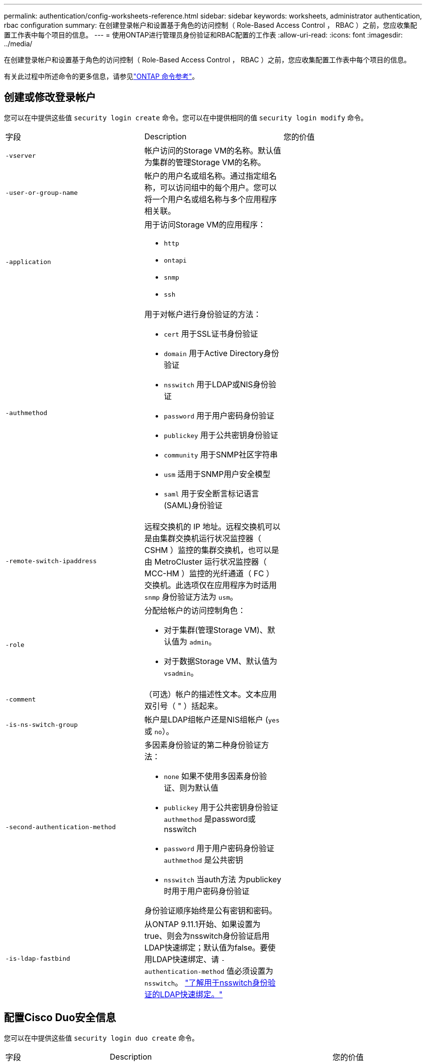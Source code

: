 ---
permalink: authentication/config-worksheets-reference.html 
sidebar: sidebar 
keywords: worksheets, administrator authentication, rbac configuration 
summary: 在创建登录帐户和设置基于角色的访问控制（ Role-Based Access Control ， RBAC ）之前，您应收集配置工作表中每个项目的信息。 
---
= 使用ONTAP进行管理员身份验证和RBAC配置的工作表
:allow-uri-read: 
:icons: font
:imagesdir: ../media/


[role="lead"]
在创建登录帐户和设置基于角色的访问控制（ Role-Based Access Control ， RBAC ）之前，您应收集配置工作表中每个项目的信息。

有关此过程中所述命令的更多信息，请参见link:https://docs.netapp.com/us-en/ontap-cli/["ONTAP 命令参考"^]。



== 创建或修改登录帐户

您可以在中提供这些值 `security login create` 命令。您可以在中提供相同的值 `security login modify` 命令。

[cols="3*"]
|===


| 字段 | Description | 您的价值 


 a| 
`-vserver`
 a| 
帐户访问的Storage VM的名称。默认值为集群的管理Storage VM的名称。
 a| 



 a| 
`-user-or-group-name`
 a| 
帐户的用户名或组名称。通过指定组名称，可以访问组中的每个用户。您可以将一个用户名或组名称与多个应用程序相关联。
 a| 



 a| 
`-application`
 a| 
用于访问Storage VM的应用程序：

* `http`
* `ontapi`
* `snmp`
* `ssh`

 a| 



 a| 
`-authmethod`
 a| 
用于对帐户进行身份验证的方法：

* `cert` 用于SSL证书身份验证
* `domain` 用于Active Directory身份验证
* `nsswitch` 用于LDAP或NIS身份验证
* `password` 用于用户密码身份验证
* `publickey` 用于公共密钥身份验证
* `community` 用于SNMP社区字符串
* `usm` 适用于SNMP用户安全模型
* `saml` 用于安全断言标记语言(SAML)身份验证

 a| 



 a| 
`-remote-switch-ipaddress`
 a| 
远程交换机的 IP 地址。远程交换机可以是由集群交换机运行状况监控器（ CSHM ）监控的集群交换机，也可以是由 MetroCluster 运行状况监控器（ MCC-HM ）监控的光纤通道（ FC ）交换机。此选项仅在应用程序为时适用 `snmp` 身份验证方法为 `usm`。
 a| 



 a| 
`-role`
 a| 
分配给帐户的访问控制角色：

* 对于集群(管理Storage VM)、默认值为 `admin`。
* 对于数据Storage VM、默认值为 `vsadmin`。

 a| 



 a| 
`-comment`
 a| 
（可选）帐户的描述性文本。文本应用双引号（ " ）括起来。
 a| 



 a| 
`-is-ns-switch-group`
 a| 
帐户是LDAP组帐户还是NIS组帐户 (`yes` 或 `no`）。
 a| 



 a| 
`-second-authentication-method`
 a| 
多因素身份验证的第二种身份验证方法：

* `none` 如果不使用多因素身份验证、则为默认值
* `publickey` 用于公共密钥身份验证 `authmethod` 是password或nsswitch
* `password` 用于用户密码身份验证 `authmethod` 是公共密钥
* `nsswitch` 当auth方法 为publickey时用于用户密码身份验证


身份验证顺序始终是公有密钥和密码。
 a| 



 a| 
`-is-ldap-fastbind`
 a| 
从ONTAP 9.11.1开始、如果设置为true、则会为nsswitch身份验证启用LDAP快速绑定；默认值为false。要使用LDAP快速绑定、请 `-authentication-method` 值必须设置为 `nsswitch`。 link:../nfs-admin/ldap-fast-bind-nsswitch-authentication-task.html["了解用于nsswitch身份验证的LDAP快速绑定。"]
 a| 

|===


== 配置Cisco Duo安全信息

您可以在中提供这些值 `security login duo create` 命令。

[cols="3*"]
|===


| 字段 | Description | 您的价值 


 a| 
`-vserver`
 a| 
要应用Duo身份验证设置的Storage VM (在ONTAP命令行界面中称为Vserver)。
 a| 



 a| 
`-integration-key`
 a| 
您的集成密钥、在向Duo注册SSH应用程序时获得。
 a| 



 a| 
`-secret-key`
 a| 
您的机密密钥、在向Duo注册SSH应用程序时获得。
 a| 



 a| 
`-api-host`
 a| 
向Duo注册SSH应用程序时获得的API主机名。例如：

[listing]
----
api-<HOSTNAME>.duosecurity.com
---- a| 



 a| 
`-fail-mode`
 a| 
如果出现服务或配置错误、导致无法进行Duo身份验证、则操作将失败 `safe` (允许访问)或 `secure` (拒绝访问)。默认值为 `safe`，这意味着如果Duo身份验证因诸如Duo API服务器不可访问等错误而失败，则会绕过它。
 a| 



 a| 
`-http-proxy`
 a| 
使用指定的HTTP代理。如果HTTP代理需要身份验证、请在代理URL中包含凭据。例如：

[listing]
----
http-proxy=http://username:password@proxy.example.org:8080
---- a| 



 a| 
`-autopush`
 a| 
两者之一 `true` 或 `false`。默认值为 `false`。条件 `true`，Duo会自动向用户的电话发送推入登录请求，如果推入不可用，则恢复到电话呼叫。请注意、这会有效地禁用密码身份验证。条件 `false`，则系统将提示用户选择一种身份验证方法。

配置时 `autopush = true`，我们建议设置 `max-prompts = 1`。
 a| 



 a| 
`-max-prompts`
 a| 
如果用户无法通过第二个因素进行身份验证、Duo会提示用户再次进行身份验证。此选项设置Duo拒绝访问前显示的最大提示数。必须为 `1`， `2`或 `3`。默认值为 `1`。

例如、何时 `max-prompts = 1`，则用户需要在第一个提示符处成功进行身份验证，而如果 `max-prompts = 2`，如果用户在初始提示符处输入的信息不正确，则会再次提示他/她进行身份验证。

配置时 `autopush = true`，我们建议设置 `max-prompts = 1`。

为了获得最佳体验、仅使用公共密钥身份验证的用户将始终拥有 `max-prompts` 设置为 `1`。
 a| 



 a| 
`-enabled`
 a| 
启用Duo双重身份验证。设置为 `true` 默认情况下。启用后、在SSH登录期间会根据配置的参数强制实施Duo双重身份验证。禁用Duo时(设置为 `false`)、则会忽略Duo身份验证。
 a| 



 a| 
`-pushinfo`
 a| 
此选项可在推送通知中提供追加信息、例如正在访问的应用程序或服务的名称。这有助于用户验证他们是否登录到正确的服务、并提供额外的安全层。
 a| 

|===


== 定义自定义角色

您可以在中提供这些值 `security login role create` 命令。

[cols="3*"]
|===


| 字段 | Description | 您的价值 


 a| 
`-vserver`
 a| 
(可选)与角色关联的Storage VM的名称(在ONTAP命令行界面中称为Vserver)。
 a| 



 a| 
`-role`
 a| 
角色的名称。
 a| 



 a| 
`-cmddirname`
 a| 
角色授予访问权限的命令或命令目录。您应将命令子目录名称用双引号（ " ）括起来。例如： `"volume snapshot"`。您必须输入 `DEFAULT` 指定所有命令目录。
 a| 



 a| 
`-access`
 a| 
（可选）角色的访问级别。对于命令目录：

* `none` (自定义角色的默认值)拒绝访问命令目录中的命令
* `readonly` 授予对的访问权限 `show` 命令目录及其子目录中的命令
* `all` 授予对命令目录及其子目录中所有命令的访问权限


对于_noninsic commands_(不以 `create`， `modify`， `delete`或 `show`）：

* `none` (自定义角色的默认值)拒绝访问命令
* `readonly` 不适用
* `all` 授予对命令的访问权限


要授予或拒绝对内部命令的访问权限，必须指定命令目录。
 a| 



 a| 
`-query`
 a| 
（可选）用于筛选访问级别的查询对象，该对象以命令或命令目录中某个命令的有效选项的形式指定。您应将查询对象用双引号（ " ）括起来。例如、如果命令目录为 `volume`，查询对象 `"-aggr aggr0"` 将启用对的访问 `aggr0` 仅聚合。
 a| 

|===


== 将公有密钥与用户帐户关联

您可以在中提供这些值 `security login publickey create` 命令。

[cols="3*"]
|===


| 字段 | Description | 您的价值 


 a| 
`-vserver`
 a| 
(可选)帐户访问的Storage VM的名称。
 a| 



 a| 
`-username`
 a| 
帐户的用户名。默认值、 `admin`，这是集群管理员的默认名称。
 a| 



 a| 
`-index`
 a| 
公有密钥的索引编号。如果密钥是为帐户创建的第一个密钥，则默认值为 0 ；否则，默认值将比帐户的最高现有索引编号多一个。
 a| 



 a| 
`-publickey`
 a| 
OpenSSH 公有密钥。您应将密钥用双引号（ " ）括起来。
 a| 



 a| 
`-role`
 a| 
分配给帐户的访问控制角色。
 a| 



 a| 
`-comment`
 a| 
（可选）公有密钥的描述性文本。文本应用双引号（ " ）括起来。
 a| 



 a| 
`-x509-certificate`
 a| 
(可选)从ONTAP 9.13.1开始、可用于管理与SSH公共密钥的X.509证书关联。

将X.509证书与SSH公共密钥关联后、ONTAP会在SSH登录时检查此证书是否有效。如果已过期或已撤销、则不允许登录、并禁用关联的SSH公共密钥。可能值：

* `install`：安装指定的PEM编码X.509证书并将其与SSH公共密钥关联。包括要安装的证书的全文。
* `modify`：使用指定证书更新现有PEM编码的X.509证书，并将其与SSH公共密钥关联。包括新证书的全文。
* `delete`：删除与SSH公共密钥的现有X.509证书关联。

 a| 

|===


== 配置动态授权全局设置

从ONTAP 9.15.1开始、您可以在命令中提供这些值 `security dynamic-authorization modify`。有关的详细信息 `security dynamic-authorization modify`，请参见link:https://docs.netapp.com/us-en/ontap-cli/security-dynamic-authorization-modify.html["ONTAP 命令参考"^]。

[cols="3*"]
|===


| 字段 | Description | 您的价值 


 a| 
`-vserver`
 a| 
应修改其信任得分设置的Storage VM的名称。如果省略此参数、则会使用集群级别设置。
 a| 



 a| 
`-state`
 a| 
动态授权模式。可能值：

* `disabled`：(默认)已禁用动态授权。
* `visibility`：此模式对于测试动态授权非常有用。在此模式下、系统会对每个受限活动检查信任得分、但不会强制执行此得分。但是、系统会记录任何可能会被拒绝或面临其他身份验证挑战的活动。
* `enforced`：适用于在完成测试后使用 `visibility` 模式。在此模式下、系统会对每个受限活动检查信任得分、如果满足限制条件、则会强制实施活动限制。此外、还会强制实施禁止间隔、以防止在指定间隔内出现其他身份验证问题。

 a| 



 a| 
`-suppression-interval`
 a| 
防止在指定的时间间隔内出现其他身份验证问题。此间隔采用ISO-8601格式、接受1分钟到1小时(含1分钟)的值。如果设置为0、则会禁用禁止间隔、如果需要身份验证质询、系统会始终提示用户。
 a| 



 a| 
`-lower-challenge-boundary`
 a| 
较低的多因素身份验证(MFA)质询百分比边界。有效范围为0到99。值100无效、因为这会导致拒绝所有请求。默认值为0。
 a| 



 a| 
`-upper-challenge-boundary`
 a| 
MFA挑战百分比上限。有效范围为0到100。此值必须等于或大于下边界的值。值为100表示每个请求都将被拒绝或受到额外的身份验证质询的影响；任何请求都不允许未经质询。默认值为90。
 a| 

|===


== 安装 CA 签名的服务器数字证书。

您可以在中提供这些值 `security certificate generate-csr` 命令。

[cols="3*"]
|===


| 字段 | Description | 您的价值 


 a| 
`-common-name`
 a| 
证书的名称，即完全限定域名（ FQDN ）或自定义公用名。
 a| 



 a| 
`-size`
 a| 
专用密钥中的位数。值越高，密钥越安全。默认值为 `2048`。可能值为 `512`， `1024`， `1536`，和 `2048`。
 a| 



 a| 
`-country`
 a| 
Storage VM所在的国家/地区、以双字母代码表示。默认值为 `US`。有关代码列表，请参阅link:https://docs.netapp.com/us-en/ontap-cli/index.html["ONTAP 命令参考"^]。
 a| 



 a| 
`-state`
 a| 
Storage VM的州或省。
 a| 



 a| 
`-locality`
 a| 
Storage VM的位置。
 a| 



 a| 
`-organization`
 a| 
Storage VM的组织。
 a| 



 a| 
`-unit`
 a| 
Storage VM组织中的单位。
 a| 



 a| 
`-email-addr`
 a| 
Storage VM的联系人管理员的电子邮件地址。
 a| 



 a| 
`-hash-function`
 a| 
用于对证书签名的加密哈希函数。默认值为 `SHA256`。可能值为 `SHA1`， `SHA256`，和 `MD5`。
 a| 

|===
您可以在中提供这些值 `security certificate install` 命令。下表仅显示与帐户配置相关的选项。

[cols="3*"]
|===


| 字段 | Description | 您的价值 


 a| 
`-vserver`
 a| 
要安装证书的Storage VM的名称。
 a| 



 a| 
`-type`
 a| 
证书类型：

* `server` 服务器证书和中间证书
* `client-ca` SSL客户端根CA的公共密钥证书
* `server-ca` ONTAP为客户端的SSL服务器的根CA的公共密钥证书
* `client` 作为SSL客户端的ONTAP的自签名或CA签名数字证书和专用密钥

 a| 

|===


== 配置 Active Directory 域控制器访问

您可以在中提供这些值 `security login domain-tunnel create` 命令。

[cols="3*"]
|===


| 字段 | Description | 您的价值 


 a| 
`-vserver`
 a| 
已配置SMB服务器的Storage VM的名称。
 a| 

|===
您可以在中提供这些值 `vserver active-directory create` 命令。

[cols="3*"]
|===


| 字段 | Description | 您的价值 


 a| 
`-vserver`
 a| 
要创建Active Directory计算机帐户的Storage VM的名称。
 a| 



 a| 
`-account-name`
 a| 
计算机帐户的 NetBIOS 名称。
 a| 



 a| 
`-domain`
 a| 
完全限定域名（ FQDN ）。
 a| 



 a| 
`-ou`
 a| 
域中的组织单位。默认值为 `CN=Computers`。ONTAP 会将此值附加到域名中，以生成 Active Directory 可分辨名称。
 a| 

|===


== 配置 LDAP 或 NIS 服务器访问

您可以在中提供这些值 `vserver services name-service ldap client create` 命令。

下表仅显示与帐户配置相关的选项：

[cols="3*"]
|===


| 字段 | Description | 您的价值 


 a| 
`-vserver`
 a| 
客户端配置中的Storage VM的名称。
 a| 



 a| 
`-client-config`
 a| 
客户端配置的名称。
 a| 



 a| 
`-ldap-servers`
 a| 
客户端所连接的LDAP服务器的IP地址和主机名列表、以英文逗号分隔。
 a| 



 a| 
`-schema`
 a| 
客户端用于进行 LDAP 查询的模式。
 a| 



 a| 
`-use-start-tls`
 a| 
客户端是否使用Start TLS对与LDAP服务器的通信进行加密 (`true` 或 `false`）。

[NOTE]
====
仅支持使用Start TLS访问数据Storage VM。不支持访问管理Storage VM。

==== a| 

|===
您可以在中提供这些值 `vserver services name-service ldap create` 命令。

[cols="3*"]
|===


| 字段 | Description | 您的价值 


 a| 
`-vserver`
 a| 
要与客户端配置关联的Storage VM的名称。
 a| 



 a| 
`-client-config`
 a| 
客户端配置的名称。
 a| 



 a| 
`-client-enabled`
 a| 
Storage VM是否可以使用LDAP客户端配置 (`true` 或 `false`）。
 a| 

|===
您可以在中提供这些值 `vserver services name-service nis-domain create` 命令。

[cols="3*"]
|===


| 字段 | Description | 您的价值 


 a| 
`-vserver`
 a| 
要在其中创建域配置的Storage VM的名称。
 a| 



 a| 
`-domain`
 a| 
域的名称。
 a| 



 a| 
`-servers`
 a| 
* ONTAP 9.0 ， 9.1* ：域配置所使用的 NIS 服务器的 IP 地址列表，以英文逗号分隔。
 a| 



 a| 
`-nis-servers`
 a| 
域配置所使用的NIS服务器的IP地址和主机名的逗号分隔列表。
 a| 

|===
您可以在中提供这些值 `vserver services name-service ns-switch create` 命令。

[cols="3*"]
|===


| 字段 | Description | 您的价值 


 a| 
`-vserver`
 a| 
要配置名称服务查找顺序的Storage VM的名称。
 a| 



 a| 
`-database`
 a| 
名称服务数据库：

* `hosts` 用于文件和DNS名称服务
* `group` 适用于文件、LDAP和NIS名称服务
* `passwd` 适用于文件、LDAP和NIS名称服务
* `netgroup` 适用于文件、LDAP和NIS名称服务
* `namemap` 用于文件和LDAP名称服务

 a| 



 a| 
`-sources`
 a| 
查找名称服务源的顺序（在逗号分隔列表中）：

* `files`
* `dns`
* `ldap`
* `nis`

 a| 

|===


== 配置 SAML 访问

从ONTAP 9.3开始、您可以在中提供这些值 `security saml-sp create` 命令以配置SAML身份验证。

[cols="3*"]
|===


| 字段 | Description | 您的价值 


 a| 
`-idp-uri`
 a| 
可从中下载 IdP 元数据的身份提供程序（ Identity Provider ， IdP ）主机的 FTP 地址或 HTTP 地址。
 a| 



 a| 
`-sp-host`
 a| 
SAML 服务提供程序主机（ ONTAP 系统）的主机名或 IP 地址。默认情况下，使用集群管理 LIF 的 IP 地址。
 a| 



 a| 
`-cert-ca` 和 `-cert-serial`或 `-cert-common-name`
 a| 
服务提供商主机（ ONTAP 系统）的服务器证书详细信息。您可以输入服务提供商的证书颁发机构(CA)和证书的序列号、也可以输入服务器证书通用名称。
 a| 



 a| 
`-verify-metadata-server`
 a| 
是否必须验证Idp元数据服务器的身份  `true` 或 `false`）。最佳做法是始终将此值设置为 `true`。
 a| 

|===